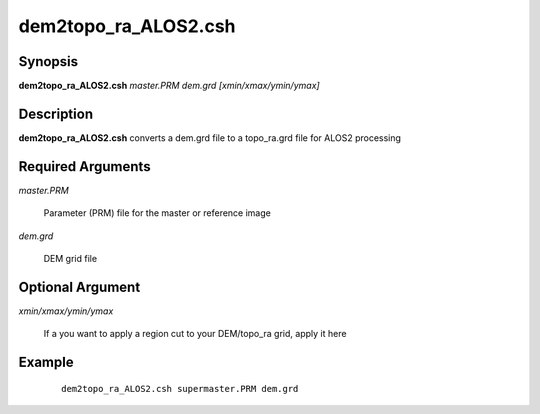 .. index:: ! dem2topo_ra_ALOS2.csh

*********************
dem2topo_ra_ALOS2.csh
*********************

Synopsis
--------
**dem2topo_ra_ALOS2.csh** *master.PRM dem.grd [xmin/xmax/ymin/ymax]*

Description
-----------
**dem2topo_ra_ALOS2.csh** converts a dem.grd file to a topo_ra.grd file for ALOS2 processing    


Required Arguments
------------------

*master.PRM*

	Parameter (PRM) file for the master or reference image

*dem.grd*

	DEM grid file

Optional Argument
-----------------

*xmin/xmax/ymin/ymax*

	If a you want to apply a region cut to your DEM/topo_ra grid, apply it here

Example
-------
 ::

    dem2topo_ra_ALOS2.csh supermaster.PRM dem.grd 
